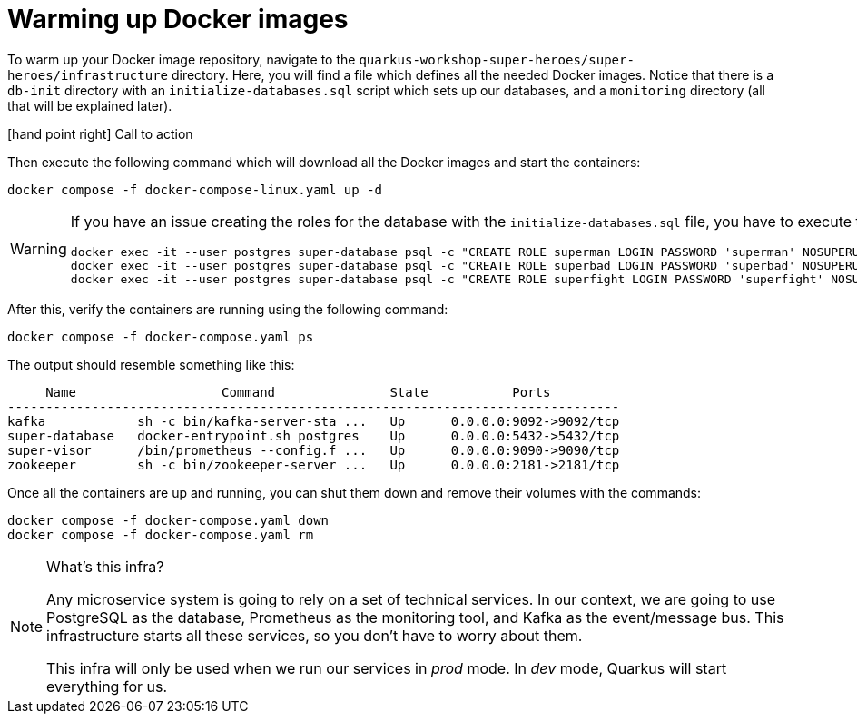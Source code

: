 [[introduction-preparing-warming-docker]]
= Warming up Docker images

To warm up your Docker image repository, navigate to the `quarkus-workshop-super-heroes/super-heroes/infrastructure` directory.
Here, you will find a
ifdef::use-mac,use-windows[`docker-compose.yaml`]
ifdef::use-mac+use-linux[ or ]
ifdef::use-linux[`docker-compose-linux.yaml`]
file which defines all the needed Docker images.
Notice that there is a `db-init` directory with an `initialize-databases.sql` script which sets up our databases, and a `monitoring` directory (all that will be explained later).

icon:hand-point-right[role="red", size=2x] [red big]#Call to action#

Then execute the following command which will download all the Docker images and start the containers:

[source,shell]
----
ifdef::use-mac,use-windows[]
docker compose -f docker-compose.yaml up -d
endif::use-mac,use-windows[]
ifndef::use-mac,use-windows[]
docker compose -f docker-compose-linux.yaml up -d
endif::use-mac,use-windows[]
----

ifdef::use-linux[]
[WARNING]
.Linux Users beware
====
If you are on Linux, use `docker-compose-linux.yaml` instead of `docker-compose.yaml`. This Linux specific file will allow Prometheus to fetch metrics from the services running on the host machine.
====
endif::use-linux[]

[WARNING]
====
If you have an issue creating the roles for the database with the `initialize-databases.sql` file, you have to execute the following commands:

[source,shell]
----
docker exec -it --user postgres super-database psql -c "CREATE ROLE superman LOGIN PASSWORD 'superman' NOSUPERUSER INHERIT NOCREATEDB NOCREATEROLE NOREPLICATION"
docker exec -it --user postgres super-database psql -c "CREATE ROLE superbad LOGIN PASSWORD 'superbad' NOSUPERUSER INHERIT NOCREATEDB NOCREATEROLE NOREPLICATION"
docker exec -it --user postgres super-database psql -c "CREATE ROLE superfight LOGIN PASSWORD 'superfight' NOSUPERUSER INHERIT NOCREATEDB NOCREATEROLE NOREPLICATION"
----
====

After this, verify the containers are running using the following command:

[source,shell]
----
docker compose -f docker-compose.yaml ps
----

The output should resemble something like this:

[source,shell]
----
     Name                   Command               State           Ports
--------------------------------------------------------------------------------
kafka            sh -c bin/kafka-server-sta ...   Up      0.0.0.0:9092->9092/tcp
super-database   docker-entrypoint.sh postgres    Up      0.0.0.0:5432->5432/tcp
super-visor      /bin/prometheus --config.f ...   Up      0.0.0.0:9090->9090/tcp
zookeeper        sh -c bin/zookeeper-server ...   Up      0.0.0.0:2181->2181/tcp
----

Once all the containers are up and running, you can shut them down and remove their volumes with the commands:

[source,shell]
----
docker compose -f docker-compose.yaml down
docker compose -f docker-compose.yaml rm
----

[NOTE]
====
.What's this infra?
Any microservice system is going to rely on a set of technical services.
In our context, we are going to use PostgreSQL as the database, Prometheus as the monitoring tool, and Kafka as the event/message bus.
This infrastructure starts all these services, so you don't have to worry about them.

This infra will only be used when we run our services in _prod_ mode. In _dev_ mode, Quarkus will start everything for us.
====
